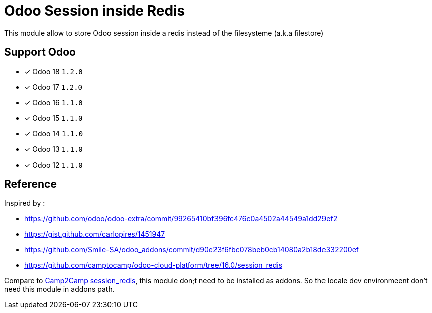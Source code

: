 = Odoo Session inside Redis

This module allow to store Odoo session inside a redis instead of the filesysteme (a.k.a filestore)

== Support Odoo

- [x] Odoo 18 `1.2.0`
- [x] Odoo 17 `1.2.0`
- [x] Odoo 16 `1.1.0`
- [x] Odoo 15 `1.1.0`
- [x] Odoo 14 `1.1.0`
- [x] Odoo 13 `1.1.0`
- [x] Odoo 12 `1.1.0`

== Reference

Inspired by :

- https://github.com/odoo/odoo-extra/commit/99265410bf396fc476c0a4502a44549a1dd29ef2
- https://gist.github.com/carlopires/1451947
- https://github.com/Smile-SA/odoo_addons/commit/d90e23f6fbc078beb0cb14080a2b18de332200ef
- https://github.com/camptocamp/odoo-cloud-platform/tree/16.0/session_redis

Compare to https://github.com/camptocamp/odoo-cloud-platform/tree/16.0/session_redis[Camp2Camp session_redis], this module don;t need to be installed as addons. So the locale dev environmeent don't need this module in addons path.